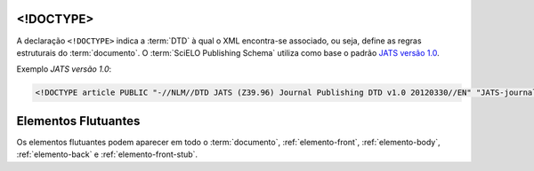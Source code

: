 .. _xml-doctype:

<!DOCTYPE>
==========

A declaração ``<!DOCTYPE>`` indica a :term:`DTD` à qual o XML encontra-se associado, ou seja, define as regras estruturais do :term:`documento`. O :term:`SciELO Publishing Schema` utiliza como base o padrão `JATS versão 1.0 <http://jats.nlm.nih.gov/publishing/1.0/>`_.

Exemplo *JATS versão 1.0*:

.. code-block:: xml

    <!DOCTYPE article PUBLIC "-//NLM//DTD JATS (Z39.96) Journal Publishing DTD v1.0 20120330//EN" "JATS-journalpublishing1.dtd">



Elementos Flutuantes
====================

Os elementos flutuantes podem aparecer em todo o :term:`documento`, :ref:`elemento-front`,
:ref:`elemento-body`, :ref:`elemento-back` e :ref:`elemento-front-stub`.


.. {"reviewed_on": "20160629", "by": "gandhalf_thewhite@hotmail.com"}
